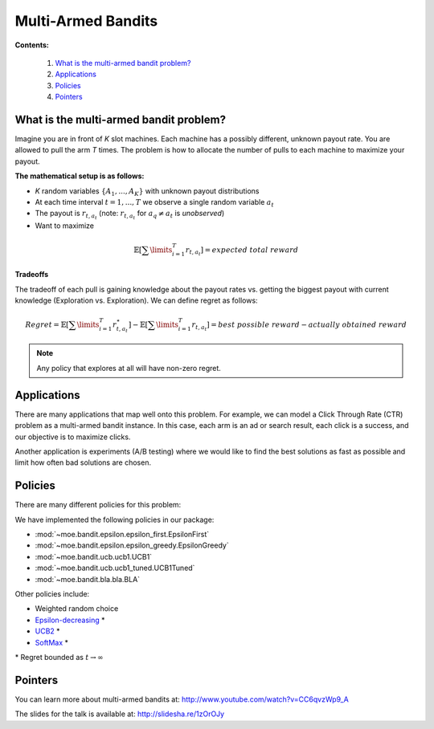 Multi-Armed Bandits
===================

**Contents:**

    #. `What is the multi-armed bandit problem?`_
    #. `Applications`_
    #. `Policies`_
    #. `Pointers`_

What is the multi-armed bandit problem?
---------------------------------------

Imagine you are in front of *K* slot machines.
Each machine has a possibly different, unknown payout rate. You are allowed to pull the arm *T* times.
The problem is how to allocate the number of pulls to each machine to maximize your payout.

**The mathematical setup is as follows:**

* *K* random variables :math:`\{A_1, ..., A_K\}` with unknown payout distributions
* At each time interval :math:`t=1, ..., T` we observe a single random variable :math:`a_t`
* The payout is :math:`r_{t,a_t}` (note: :math:`r_{t,a_t}` for :math:`a_q \neq a_t` is *unobserved*)
* Want to maximize

.. math::

        \mathbb{E} [ \sum\limits_{i=1}^T r_{t,a_t} ] = expected\;total\;reward

**Tradeoffs**

The tradeoff of each pull is gaining knowledge about the payout rates vs. getting the biggest payout with current knowledge
(Exploration vs. Exploration). We can define regret as follows:

.. math::

        Regret = \mathbb{E} [ \sum\limits_{i=1}^T r_{t,a_t}^{\star} ] - \mathbb{E} [ \sum\limits_{i=1}^T r_{t,a_t} ] = best\;possible\;reward - actually\;obtained\;reward

.. note::

        Any policy that explores at all will have non-zero regret.

Applications
------------

There are many applications that map well onto this problem.
For example, we can model a Click Through Rate (CTR) problem as
a multi-armed bandit instance.
In this case, each arm is an ad or search result, each click is a success,
and our objective is to maximize clicks.

Another application is experiments (A/B testing)
where we would like to find the best solutions as fast as possible
and limit how often bad solutions are chosen.

Policies
--------

There are many different policies for this problem:

We have implemented the following policies in our package:

* :mod:`~moe.bandit.epsilon.epsilon_first.EpsilonFirst`
* :mod:`~moe.bandit.epsilon.epsilon_greedy.EpsilonGreedy`
* :mod:`~moe.bandit.ucb.ucb1.UCB1`
* :mod:`~moe.bandit.ucb.ucb1_tuned.UCB1Tuned`
* :mod:`~moe.bandit.bla.bla.BLA`

Other policies include:

* Weighted random choice
* `Epsilon-decreasing`_ \*
* `UCB2`_ \*
* `SoftMax`_ \*

\* Regret bounded as :math:`t \rightarrow \infty`

.. _Epsilon-decreasing: http://en.wikipedia.org/wiki/Multi-armed_bandit#Semi-uniform_strategies
.. _UCB2: http://moodle.technion.ac.il/pluginfile.php/192340/mod_resource/content/0/UCB.pdf
.. _SoftMax: http://arxiv.org/pdf/1402.6028v1.pdf

Pointers
--------

You can learn more about multi-armed bandits at: http://www.youtube.com/watch?v=CC6qvzWp9_A

The slides for the talk is available at: http://slidesha.re/1zOrOJy
